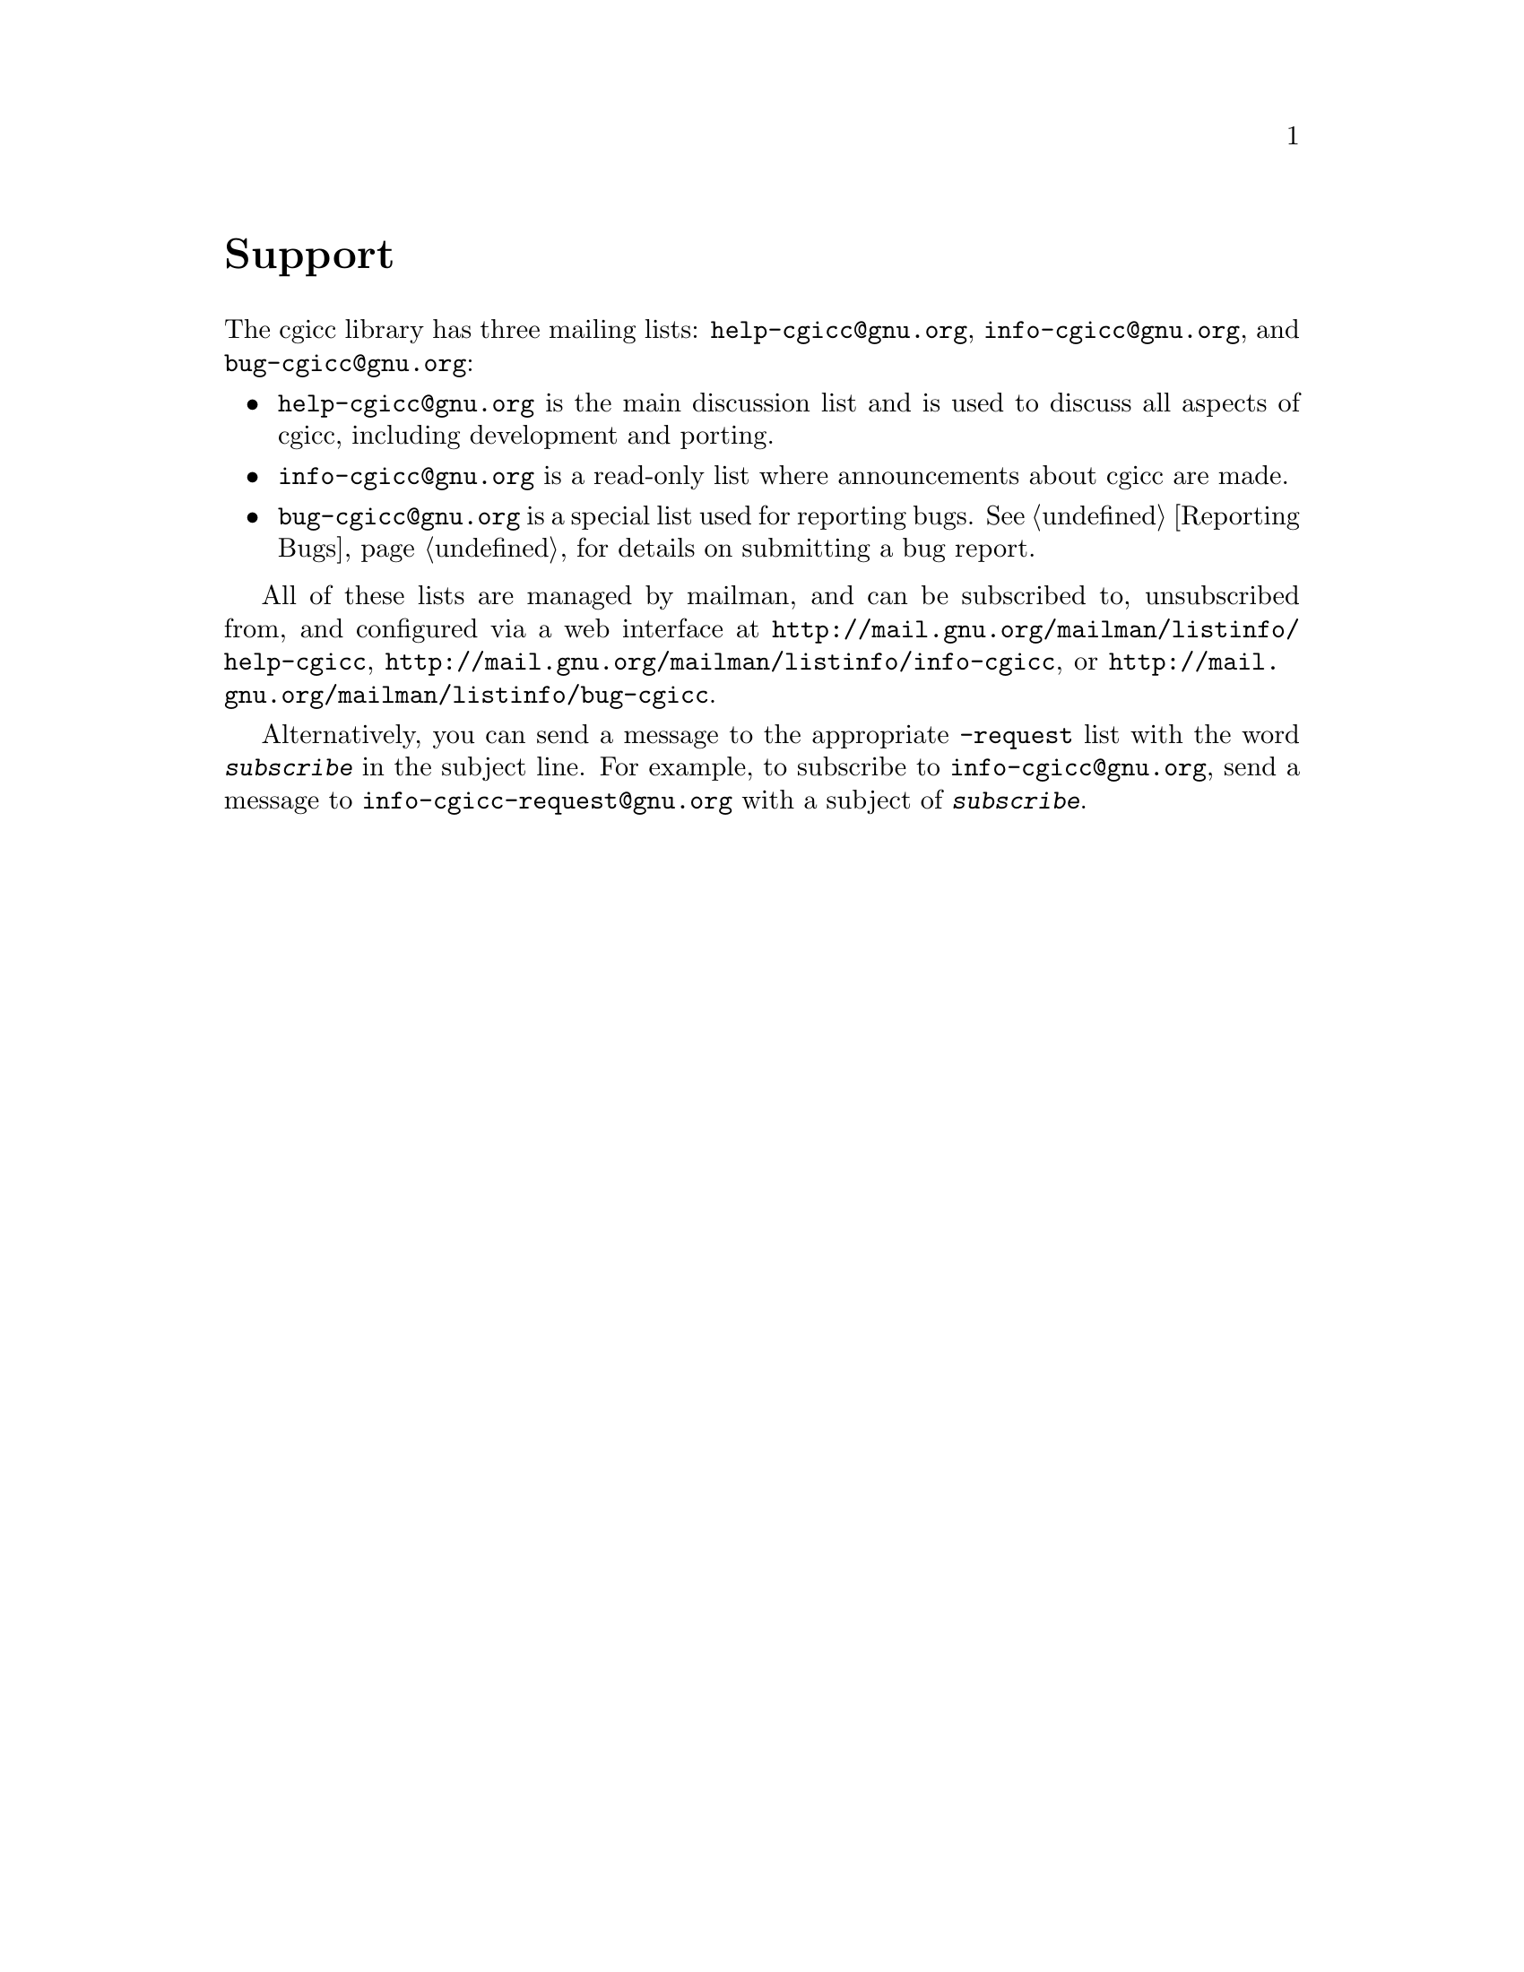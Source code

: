 @comment -*-texinfo-*-
@node Support, Copying, Reporting Bugs, Top
@unnumbered Support

The cgicc library has three mailing lists: @email{help-cgicc@@gnu.org},
@email{info-cgicc@@gnu.org}, and @email{bug-cgicc@@gnu.org}:

@itemize @bullet
@item
@email{help-cgicc@@gnu.org} is the main discussion list and is used to
discuss all aspects of cgicc, including development and porting.

@item
@email{info-cgicc@@gnu.org} is a read-only list where announcements
about cgicc are made.

@item
@email{bug-cgicc@@gnu.org} is a special list used for reporting bugs.
@xref{Reporting Bugs}, for details on submitting a bug report.
@end itemize

All of these lists are managed by mailman, and can be subscribed to,
unsubscribed from, and configured via a web interface at
@url{http://mail.gnu.org/mailman/listinfo/help-cgicc},
@url{http://mail.gnu.org/mailman/listinfo/info-cgicc}, or
@url{http://mail.gnu.org/mailman/listinfo/bug-cgicc}.  

Alternatively, you can send a message to the appropriate
@email{-request} list with the word @kbd{subscribe} in the subject line.
For example, to subscribe to @email{info-cgicc@@gnu.org}, send a message
to @email{info-cgicc-request@@gnu.org} with a subject of
@kbd{subscribe}.

